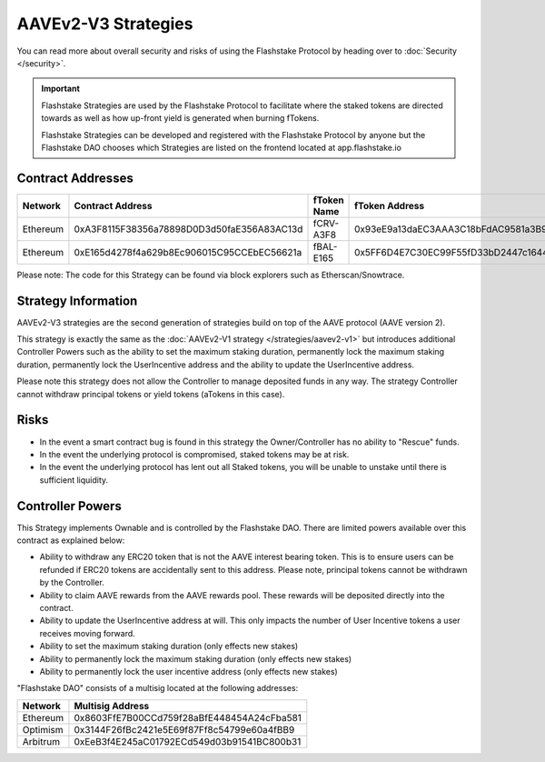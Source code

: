AAVEv2-V3 Strategies
===============
You can read more about overall security and risks of using the Flashstake Protocol by heading over to :doc:`Security </security>`.

.. important::
    Flashstake Strategies are used by the Flashstake Protocol to facilitate where the staked tokens are directed towards
    as well as how up-front yield is generated when burning fTokens.

    Flashstake Strategies can be developed and registered with the Flashstake Protocol by anyone but the Flashstake
    DAO chooses which Strategies are listed on the frontend located at app.flashstake.io

Contract Addresses
------------------------------

+----------+---------------------------------------------+--------------+---------------------------------------------+
| Network  | Contract Address                            | fToken Name  | fToken Address                              |
+==========+=============================================+==============+=============================================+
| Ethereum | 0xA3F8115F38356a78898D0D3d50faE356A83AC13d  | fCRV-A3F8    | 0x93eE9a13daEC3AAA3C18bFdAC9581a3B92e3530C  |
+----------+---------------------------------------------+--------------+---------------------------------------------+
| Ethereum | 0xE165d4278f4a629b8Ec906015C95CCEbEC56621a  | fBAL-E165    | 0x5FF6D4E7C30EC99F55fD33bD2447c1644fA73C1b  |
+----------+---------------------------------------------+--------------+---------------------------------------------+

Please note: The code for this Strategy can be found via block explorers such as Etherscan/Snowtrace.

Strategy Information
------------------------------
AAVEv2-V3 strategies are the second generation of strategies build on top of the AAVE protocol (AAVE version 2).

This strategy is exactly the same as the :doc:`AAVEv2-V1 strategy </strategies/aavev2-v1>` but introduces
additional Controller Powers such as the ability to set the maximum staking duration, permanently lock the
maximum staking duration, permanently lock the UserIncentive address and the ability to update the UserIncentive
address.

Please note this strategy does not allow the Controller to manage deposited funds in any way. The strategy Controller
cannot withdraw principal tokens or yield tokens (aTokens in this case).

Risks
------------------------------
- In the event a smart contract bug is found in this strategy the Owner/Controller has no ability to "Rescue" funds.
- In the event the underlying protocol is compromised, staked tokens may be at risk.
- In the event the underlying protocol has lent out all Staked tokens, you will be unable to unstake until there is sufficient liquidity.

Controller Powers
------------------------------

This Strategy implements Ownable and is controlled by the Flashstake DAO. There are limited powers available over
this contract as explained below:

- Ability to withdraw any ERC20 token that is not the AAVE interest bearing token. This is to ensure users can be refunded if ERC20 tokens are accidentally sent to this address. Please note, principal tokens cannot be withdrawn by the Controller.
- Ability to claim AAVE rewards from the AAVE rewards pool. These rewards will be deposited directly into the contract.
- Ability to update the UserIncentive address at will. This only impacts the number of User Incentive tokens a user receives moving forward.
- Ability to set the maximum staking duration (only effects new stakes)
- Ability to permanently lock the maximum staking duration (only effects new stakes)
- Ability to permanently lock the user incentive address (only effects new stakes)

"Flashstake DAO" consists of a multisig located at the following addresses:

+------------+---------------------------------------------+
| Network    | Multisig Address                            |
+============+=============================================+
| Ethereum   | 0x8603FfE7B00CCd759f28aBfE448454A24cFba581  |
+------------+---------------------------------------------+
| Optimism   | 0x3144F26fBc2421e5E69f87Ff8c54799e60a4fBB9  |
+------------+---------------------------------------------+
| Arbitrum   | 0xEeB3f4E245aC01792ECd549d03b91541BC800b31  |
+------------+---------------------------------------------+
